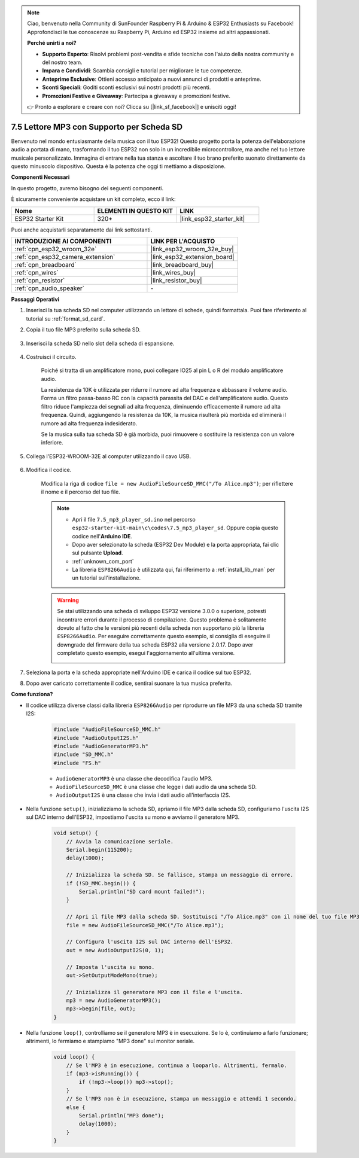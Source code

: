 .. note::

    Ciao, benvenuto nella Community di SunFounder Raspberry Pi & Arduino & ESP32 Enthusiasts su Facebook! Approfondisci le tue conoscenze su Raspberry Pi, Arduino ed ESP32 insieme ad altri appassionati.

    **Perché unirti a noi?**

    - **Supporto Esperto**: Risolvi problemi post-vendita e sfide tecniche con l'aiuto della nostra community e del nostro team.
    - **Impara e Condividi**: Scambia consigli e tutorial per migliorare le tue competenze.
    - **Anteprime Esclusive**: Ottieni accesso anticipato a nuovi annunci di prodotti e anteprime.
    - **Sconti Speciali**: Goditi sconti esclusivi sui nostri prodotti più recenti.
    - **Promozioni Festive e Giveaway**: Partecipa a giveaway e promozioni festive.

    👉 Pronto a esplorare e creare con noi? Clicca su [|link_sf_facebook|] e unisciti oggi!

.. _ar_mp3_player_sd:

7.5 Lettore MP3 con Supporto per Scheda SD
===============================================

Benvenuto nel mondo entusiasmante della musica con il tuo ESP32! Questo progetto porta la potenza dell'elaborazione audio a portata di mano, trasformando il tuo ESP32 non solo in un incredibile microcontrollore, ma anche nel tuo lettore musicale personalizzato. Immagina di entrare nella tua stanza e ascoltare il tuo brano preferito suonato direttamente da questo minuscolo dispositivo. Questa è la potenza che oggi ti mettiamo a disposizione.

**Componenti Necessari**

In questo progetto, avremo bisogno dei seguenti componenti. 

È sicuramente conveniente acquistare un kit completo, ecco il link:

.. list-table::
    :widths: 20 20 20
    :header-rows: 1

    *   - Nome	
        - ELEMENTI IN QUESTO KIT
        - LINK
    *   - ESP32 Starter Kit
        - 320+
        - |link_esp32_starter_kit|

Puoi anche acquistarli separatamente dai link sottostanti.

.. list-table::
    :widths: 30 20
    :header-rows: 1

    *   - INTRODUZIONE AI COMPONENTI
        - LINK PER L'ACQUISTO

    *   - :ref:`cpn_esp32_wroom_32e`
        - |link_esp32_wroom_32e_buy|
    *   - :ref:`cpn_esp32_camera_extension`
        - |link_esp32_extension_board|
    *   - :ref:`cpn_breadboard`
        - |link_breadboard_buy|
    *   - :ref:`cpn_wires`
        - |link_wires_buy|
    *   - :ref:`cpn_resistor`
        - |link_resistor_buy|
    *   - :ref:`cpn_audio_speaker`
        - \-

**Passaggi Operativi**

#. Inserisci la tua scheda SD nel computer utilizzando un lettore di schede, quindi formattala. Puoi fare riferimento al tutorial su :ref:`format_sd_card`.

#. Copia il tuo file MP3 preferito sulla scheda SD.

    .. image:: img/mp3_music.png

#. Inserisci la scheda SD nello slot della scheda di espansione.

    .. image:: ../../img/insert_sd.png

#. Costruisci il circuito.

    Poiché si tratta di un amplificatore mono, puoi collegare IO25 al pin L o R del modulo amplificatore audio.

    La resistenza da 10K è utilizzata per ridurre il rumore ad alta frequenza e abbassare il volume audio. Forma un filtro passa-basso RC con la capacità parassita del DAC e dell'amplificatore audio. Questo filtro riduce l'ampiezza dei segnali ad alta frequenza, diminuendo efficacemente il rumore ad alta frequenza. Quindi, aggiungendo la resistenza da 10K, la musica risulterà più morbida ed eliminerà il rumore ad alta frequenza indesiderato.

    Se la musica sulla tua scheda SD è già morbida, puoi rimuovere o sostituire la resistenza con un valore inferiore.

    .. image:: ../../img/wiring/7.3_bluetooth_audio_player_bb.png

#. Collega l'ESP32-WROOM-32E al computer utilizzando il cavo USB.

    .. image:: ../../img/plugin_esp32.png

#. Modifica il codice.

    Modifica la riga di codice ``file = new AudioFileSourceSD_MMC("/To Alice.mp3")``; per riflettere il nome e il percorso del tuo file.

    .. note::

        * Apri il file ``7.5_mp3_player_sd.ino`` nel percorso ``esp32-starter-kit-main\c\codes\7.5_mp3_player_sd``. Oppure copia questo codice nell'**Arduino IDE**.
        * Dopo aver selezionato la scheda (ESP32 Dev Module) e la porta appropriata, fai clic sul pulsante **Upload**.
        * :ref:`unknown_com_port`
        * La libreria ``ESP8266Audio`` è utilizzata qui, fai riferimento a :ref:`install_lib_man` per un tutorial sull'installazione.
        
    .. warning::

        Se stai utilizzando una scheda di sviluppo ESP32 versione 3.0.0 o superiore, potresti incontrare errori durante il processo di compilazione.
        Questo problema è solitamente dovuto al fatto che le versioni più recenti della scheda non supportano più la libreria ``ESP8266Audio``.
        Per eseguire correttamente questo esempio, si consiglia di eseguire il downgrade del firmware della tua scheda ESP32 alla versione 2.0.17. 
        Dopo aver completato questo esempio, esegui l'aggiornamento all'ultima versione.

        .. image:: ../../faq/img/version_2.0.17.png


    .. raw:: html

        <iframe src=https://create.arduino.cc/editor/sunfounder01/13f5c757-9622-4735-aa1a-fdbe6fc46273/preview?embed style="height:510px;width:100%;margin:10px 0" frameborder=0></iframe>
        
#. Seleziona la porta e la scheda appropriate nell'Arduino IDE e carica il codice sul tuo ESP32.

#. Dopo aver caricato correttamente il codice, sentirai suonare la tua musica preferita.


**Come funziona?**

* Il codice utilizza diverse classi dalla libreria ``ESP8266Audio`` per riprodurre un file MP3 da una scheda SD tramite I2S:

    .. code-block:: arduino

        #include "AudioFileSourceSD_MMC.h"
        #include "AudioOutputI2S.h"
        #include "AudioGeneratorMP3.h"
        #include "SD_MMC.h"
        #include "FS.h"

    * ``AudioGeneratorMP3`` è una classe che decodifica l'audio MP3.
    * ``AudioFileSourceSD_MMC`` è una classe che legge i dati audio da una scheda SD.
    * ``AudioOutputI2S`` è una classe che invia i dati audio all'interfaccia I2S.

* Nella funzione ``setup()``, inizializziamo la scheda SD, apriamo il file MP3 dalla scheda SD, configuriamo l'uscita I2S sul DAC interno dell'ESP32, impostiamo l'uscita su mono e avviamo il generatore MP3.

    .. code-block:: arduino

        void setup() {
            // Avvia la comunicazione seriale.
            Serial.begin(115200);
            delay(1000);

            // Inizializza la scheda SD. Se fallisce, stampa un messaggio di errore.
            if (!SD_MMC.begin()) {
                Serial.println("SD card mount failed!");
            }

            // Apri il file MP3 dalla scheda SD. Sostituisci "/To Alice.mp3" con il nome del tuo file MP3.
            file = new AudioFileSourceSD_MMC("/To Alice.mp3");
            
            // Configura l'uscita I2S sul DAC interno dell'ESP32.
            out = new AudioOutputI2S(0, 1);
            
            // Imposta l'uscita su mono.
            out->SetOutputModeMono(true);

            // Inizializza il generatore MP3 con il file e l'uscita.
            mp3 = new AudioGeneratorMP3();
            mp3->begin(file, out);
        }


* Nella funzione ``loop()``, controlliamo se il generatore MP3 è in esecuzione. Se lo è, continuiamo a farlo funzionare; altrimenti, lo fermiamo e stampiamo "MP3 done" sul monitor seriale.

    .. code-block:: arduino

        void loop() {
            // Se l'MP3 è in esecuzione, continua a looparlo. Altrimenti, fermalo.
            if (mp3->isRunning()) {
                if (!mp3->loop()) mp3->stop();
            } 
            // Se l'MP3 non è in esecuzione, stampa un messaggio e attendi 1 secondo.
            else {
                Serial.println("MP3 done");
                delay(1000);
            }
        }


